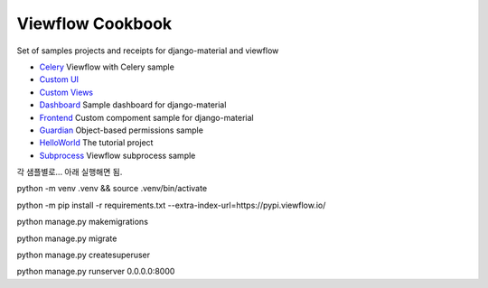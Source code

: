 =================
Viewflow Cookbook
=================

Set of samples projects and receipts for django-material and viewflow

- `Celery <./celery>`_ Viewflow with Celery sample
- `Custom UI <./custom_ui>`_
- `Custom Views <./custom_views>`_
- `Dashboard <./dashboard>`_ Sample dashboard for django-material
- `Frontend <./frontend>`_ Custom compoment sample for django-material
- `Guardian <./guardian>`_ Object-based permissions sample
- `HelloWorld <./helloworld>`_ The tutorial project
- `Subprocess <./subprocess>`_ Viewflow subprocess sample


각 샘플별로... 아래 실행해면 됨.

python -m venv .venv && source .venv/bin/activate

python -m pip install -r requirements.txt --extra-index-url=https://pypi.viewflow.io/

python manage.py makemigrations

python manage.py migrate

python manage.py createsuperuser

python manage.py runserver 0.0.0.0:8000